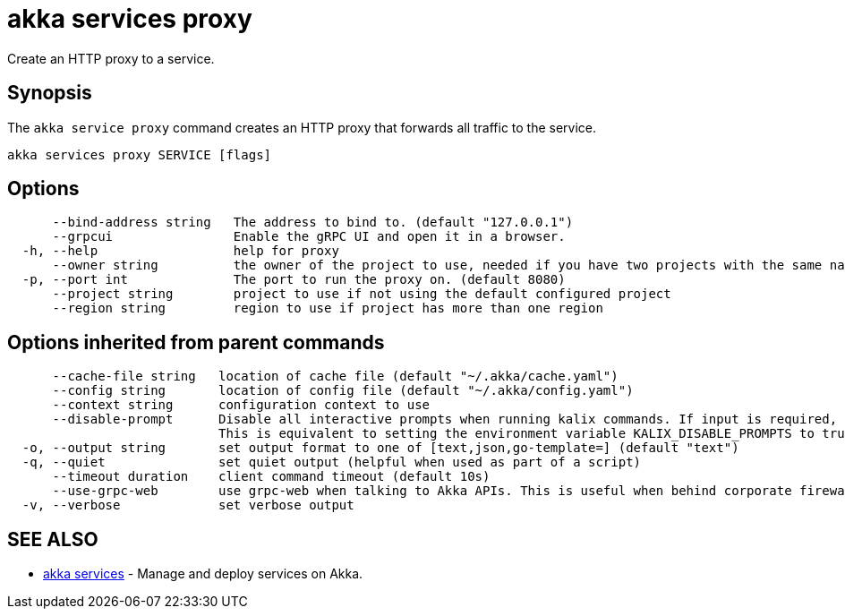 = akka services proxy

Create an HTTP proxy to a service.

== Synopsis

The `akka service proxy` command creates an HTTP proxy that forwards all traffic to the service.

----
akka services proxy SERVICE [flags]
----

== Options

----
      --bind-address string   The address to bind to. (default "127.0.0.1")
      --grpcui                Enable the gRPC UI and open it in a browser.
  -h, --help                  help for proxy
      --owner string          the owner of the project to use, needed if you have two projects with the same name from different owners
  -p, --port int              The port to run the proxy on. (default 8080)
      --project string        project to use if not using the default configured project
      --region string         region to use if project has more than one region
----

== Options inherited from parent commands

----
      --cache-file string   location of cache file (default "~/.akka/cache.yaml")
      --config string       location of config file (default "~/.akka/config.yaml")
      --context string      configuration context to use
      --disable-prompt      Disable all interactive prompts when running kalix commands. If input is required, defaults will be used, or an error will be raised.
                            This is equivalent to setting the environment variable KALIX_DISABLE_PROMPTS to true.
  -o, --output string       set output format to one of [text,json,go-template=] (default "text")
  -q, --quiet               set quiet output (helpful when used as part of a script)
      --timeout duration    client command timeout (default 10s)
      --use-grpc-web        use grpc-web when talking to Akka APIs. This is useful when behind corporate firewalls that decrypt traffic but don't support HTTP/2.
  -v, --verbose             set verbose output
----

== SEE ALSO

* link:akka_services.html[akka services]	 - Manage and deploy services on Akka.

[discrete]

